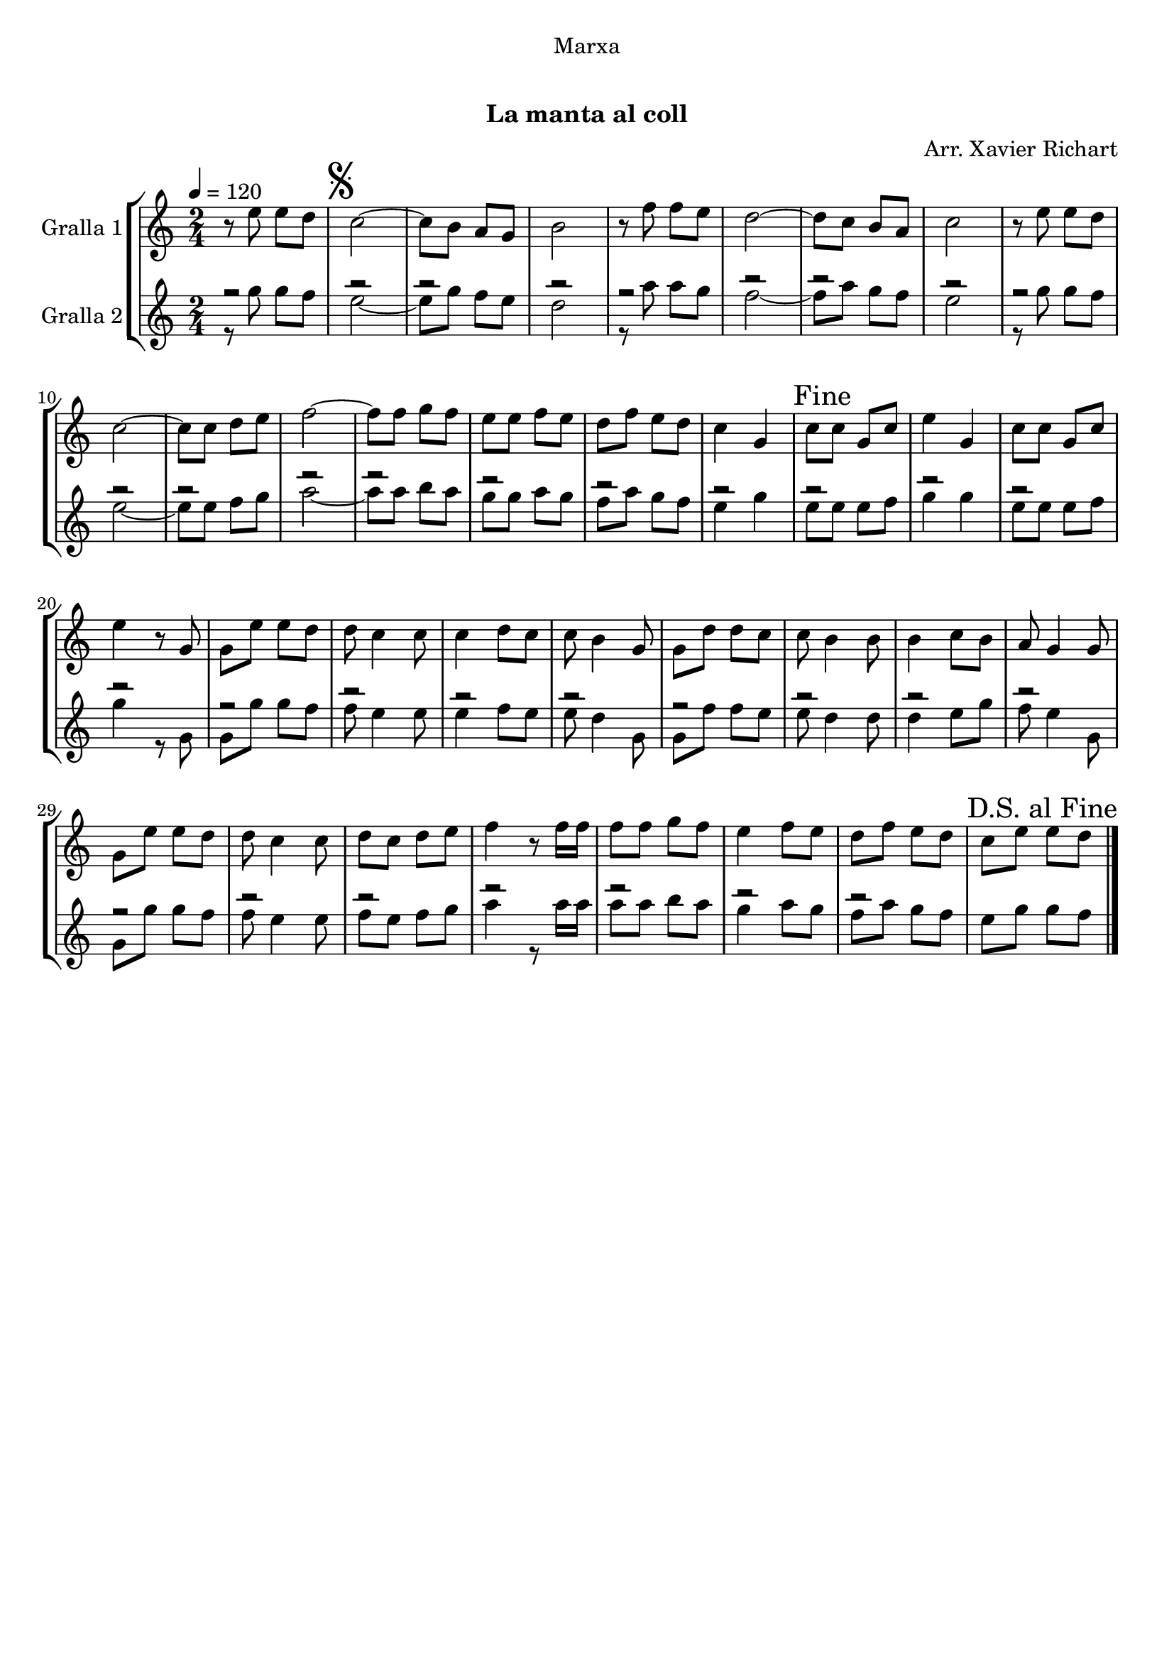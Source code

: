 \version "2.16.0"

\header {
  dedication="Marxa"
  title="  "
  subtitle="La manta al coll"
  subsubtitle=""
  poet=""
  meter=""
  piece=""
  composer="Arr. Xavier Richart"
  arranger=""
  opus=""
  instrument=""
  copyright="     "
  tagline="  "
}

liniaroAa =
\relative e''
{
  \tempo 4=120
  \clef treble
  \key c \major
  \time 2/4
  r8 e e d  |
  \mark \markup {\musicglyph #"scripts.segno"} c2 ~  |
  c8 b a g  |
  b2  |
  %05
  r8 f' f e  |
  d2 ~  |
  d8 c b a  |
  c2  |
  r8 e e d  |
  %10
  c2 ~  |
  c8 c d e  |
  f2 ~  |
  f8 f g f  |
  e8 e f e  |
  %15
  d8 f e d  |
  c4 g  |
  \mark "Fine" c8 c g c  |
  e4 g,  |
  c8 c g c  |
  %20
  e4 r8 g,  |
  g8 e' e d  |
  d8 c4 c8  |
  c4 d8 c  |
  c8 b4 g8  |
  %25
  g8 d' d c  |
  c8 b4 b8  |
  b4 c8 b  |
  a8 g4 g8  |
  g8 e' e d  |
  %30
  d8 c4 c8  |
  d8 c d e  |
  f4 r8 f16 f  |
  f8 f g f  |
  e4 f8 e  |
  %35
  d8 f e d  |
  \mark "D.S. al Fine" c8 e e d  \bar "|."
}

liniaroAb =
\relative g''
{
  \tempo 4=120
  \clef treble
  \key c \major
  \time 2/4
  << { r2 } \\ { r8 g g f } >>  |
  << { r2 } \\ { e2 ~ } >>  |
  << { r2 } \\ { e8 g f e } >>  |
  << { r2 } \\ { d2 } >>  |
  %05
  << { r2 } \\ { r8 a' a g } >>  |
  << { r2 } \\ { f2 ~ } >>  |
  << { r2 } \\ { f8 a g f } >>  |
  << { r2 } \\ { e2 } >>  |
  << { r2 } \\ { r8 g g f } >>  |
  %10
  << { r2 } \\ { e2 ~ } >>  |
  << { r2 } \\ { e8 e f g } >>  |
  << { r2 } \\ { a2 ~ } >>  |
  << { r2 } \\ { a8 a b a } >>  |
  << { r2 } \\ { g8 g a g } >>  |
  %15
  << { r2 } \\ { f8 a g f } >>  |
  << { r2 } \\ { e4 g } >>  |
  << { r2 } \\ { e8 e e f } >>  |
  << { r2 } \\ { g4 g } >>  |
  << { r2 } \\ { e8 e e f } >>  |
  %20
  << { r2 } \\ { g4 r8 g, } >>  |
  << { r2 } \\ { g8 g' g f } >>  |
  << { r2 } \\ { f8 e4 e8 } >>  |
  << { r2 } \\ { e4 f8 e } >>  |
  << { r2 } \\ { e8 d4 g,8 } >>  |
  %25
  << { r2 } \\ { g8 f' f e } >>  |
  << { r2 } \\ { e8 d4 d8 } >>  |
  << { r2 } \\ { d4 e8 g } >>  |
  << { r2 } \\ { f8 e4 g,8 } >>  |
  << { r2 } \\ { g8 g' g f } >>  |
  %30
  << { r2 } \\ { f8 e4 e8 } >>  |
  << { r2 } \\ { f8 e f g } >>  |
  << { r2 } \\ { a4 r8 a16 a } >>  |
  << { r2 } \\ { a8 a b a } >>  |
  << { r2 } \\ { g4 a8 g } >>  |
  %35
  << { r2 } \\ { f8 a g f } >>  |
  e8 g g f  \bar "|."
}

\book {

\paper {
  print-page-number = false
  #(set-paper-size "a4")
  #(layout-set-staff-size 20)
}

\bookpart {
  \score {
    \new StaffGroup {
      \override Score.RehearsalMark #'self-alignment-X = #LEFT
      <<
        \new Staff \with {instrumentName = #"Gralla 1" } \liniaroAa
        \new Staff \with {instrumentName = #"Gralla 2" } \liniaroAb
      >>
    }
    \layout {}
  }\score { \unfoldRepeats
    \new StaffGroup {
      \override Score.RehearsalMark #'self-alignment-X = #LEFT
      <<
        \new Staff \with {instrumentName = #"Gralla 1" } \liniaroAa
        \new Staff \with {instrumentName = #"Gralla 2" } \liniaroAb
      >>
    }
    \midi {}
  }
}

\bookpart {
  \header {}
  \score {
    \new StaffGroup {
      \override Score.RehearsalMark #'self-alignment-X = #LEFT
      <<
        \new Staff \with {instrumentName = #"Gralla 1" } \liniaroAa
      >>
    }
    \layout {}
  }\score { \unfoldRepeats
    \new StaffGroup {
      \override Score.RehearsalMark #'self-alignment-X = #LEFT
      <<
        \new Staff \with {instrumentName = #"Gralla 1" } \liniaroAa
      >>
    }
    \midi {}
  }
}

\bookpart {
  \header {}
  \score {
    \new StaffGroup {
      \override Score.RehearsalMark #'self-alignment-X = #LEFT
      <<
        \new Staff \with {instrumentName = #"Gralla 2" } \liniaroAb
      >>
    }
    \layout {}
  }\score { \unfoldRepeats
    \new StaffGroup {
      \override Score.RehearsalMark #'self-alignment-X = #LEFT
      <<
        \new Staff \with {instrumentName = #"Gralla 2" } \liniaroAb
      >>
    }
    \midi {}
  }
}

}

\book {

\paper {
  print-page-number = false
  #(set-paper-size "a5landscape")
  #(layout-set-staff-size 16)
  #(define output-suffix "a5")
}

\bookpart {
  \header {}
  \score {
    \new StaffGroup {
      \override Score.RehearsalMark #'self-alignment-X = #LEFT
      <<
        \new Staff \with {instrumentName = #"Gralla 1" } \liniaroAa
      >>
    }
    \layout {}
  }
}

\bookpart {
  \header {}
  \score {
    \new StaffGroup {
      \override Score.RehearsalMark #'self-alignment-X = #LEFT
      <<
        \new Staff \with {instrumentName = #"Gralla 2" } \liniaroAb
      >>
    }
    \layout {}
  }
}

}

\book {

\paper {
  print-page-number = false
  #(set-paper-size "a6landscape")
  #(layout-set-staff-size 12)
  #(define output-suffix "a6")
}

\bookpart {
  \header {}
  \score {
    \new StaffGroup {
      \override Score.RehearsalMark #'self-alignment-X = #LEFT
      <<
        \new Staff \with {instrumentName = #"Gralla 1" } \liniaroAa
      >>
    }
    \layout {}
  }
}

\bookpart {
  \header {}
  \score {
    \new StaffGroup {
      \override Score.RehearsalMark #'self-alignment-X = #LEFT
      <<
        \new Staff \with {instrumentName = #"Gralla 2" } \liniaroAb
      >>
    }
    \layout {}
  }
}

}


